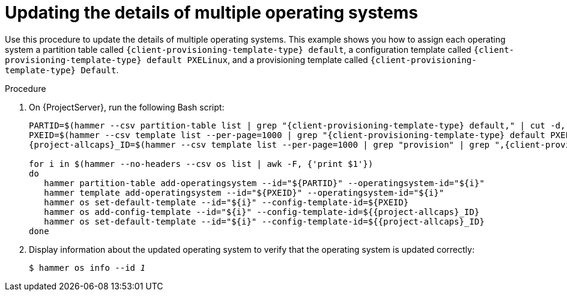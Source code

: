 :_mod-docs-content-type: PROCEDURE

[id="updating-the-details-of-multiple-operating-systems_{context}"]
= Updating the details of multiple operating systems

Use this procedure to update the details of multiple operating systems.
This example shows you how to assign each operating system a partition table called `{client-provisioning-template-type} default`, a configuration template called `{client-provisioning-template-type} default PXELinux`, and a provisioning template called `{client-provisioning-template-type} Default`.

.Procedure

. On {ProjectServer}, run the following Bash script:
+
[source, bash, options="nowrap" subs="+quotes,verbatim,attributes"]
----
PARTID=$(hammer --csv partition-table list | grep "{client-provisioning-template-type} default," | cut -d, -f1)
PXEID=$(hammer --csv template list --per-page=1000 | grep "{client-provisioning-template-type} default PXELinux" | cut -d, -f1)
{project-allcaps}_ID=$(hammer --csv template list --per-page=1000 | grep "provision" | grep ",{client-provisioning-template-type} default" | cut -d, -f1)

for i in $(hammer --no-headers --csv os list | awk -F, {'print $1'})
do
   hammer partition-table add-operatingsystem --id="$\{PARTID}" --operatingsystem-id="$\{i}"
   hammer template add-operatingsystem --id="$\{PXEID}" --operatingsystem-id="$\{i}"
   hammer os set-default-template --id="$\{i}" --config-template-id=$\{PXEID}
   hammer os add-config-template --id="$\{i}" --config-template-id=${{project-allcaps}_ID}
   hammer os set-default-template --id="$\{i}" --config-template-id=${{project-allcaps}_ID}
done
----

. Display information about the updated operating system to verify that the operating system is updated correctly:
+
[options="nowrap" subs="+quotes"]
----
$ hammer os info --id _1_
----
